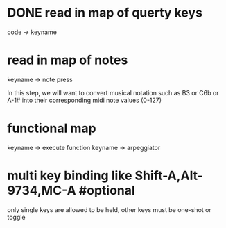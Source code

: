 * DONE read in map of querty keys
  code -> keyname
* read in map of notes
  keyname -> note press

  In this step, we will want to convert musical notation such as B3 or C6b
or A-1# into their corresponding midi note values (0-127)
* functional map
  keyname -> execute function
  keyname -> arpeggiator
* multi key binding like Shift-A,Alt-9734,MC-A #optional 
  only single keys are allowed to be held, other keys must be one-shot or toggle
